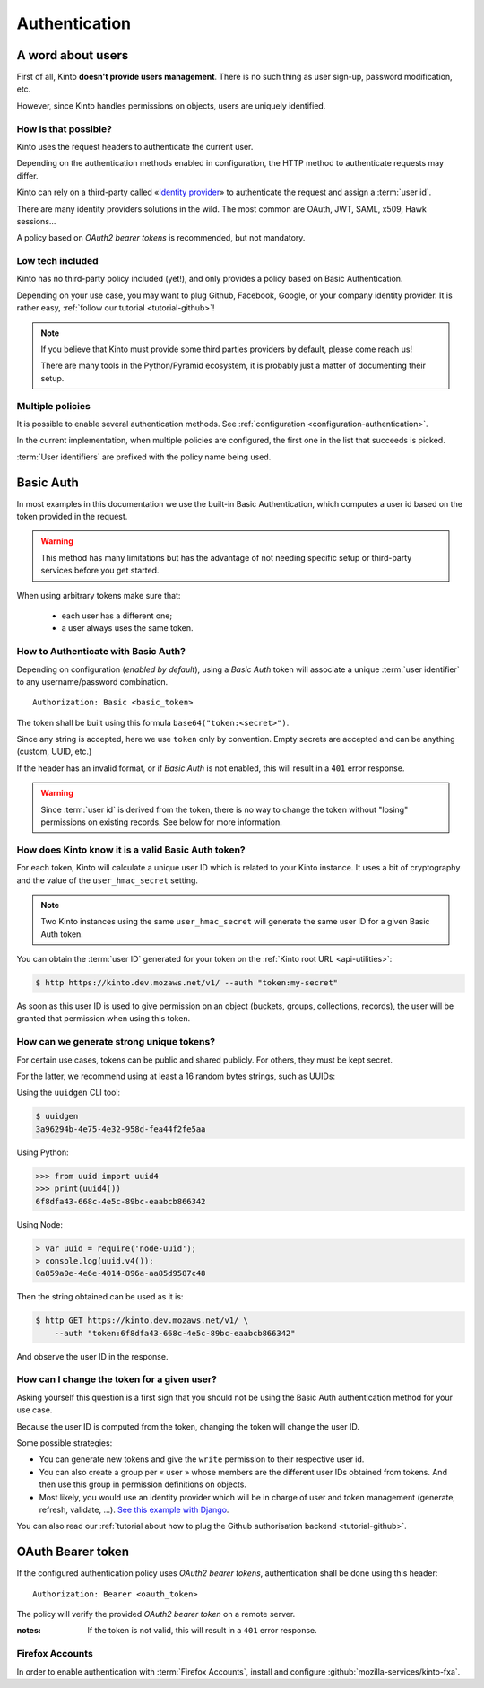 ##############
Authentication
##############

.. _authentication:

A word about users
==================

First of all, Kinto **doesn't provide users management**. There is no such thing
as user sign-up, password modification, etc.

However, since Kinto handles permissions on objects, users are uniquely
identified.

How is that possible?
---------------------

Kinto uses the request headers to authenticate the current user.

Depending on the authentication methods enabled in configuration,
the HTTP method to authenticate requests may differ.

Kinto can rely on a third-party called «`Identity provider <https://en.wikipedia.org/wiki/Identity_provider>`_»
to authenticate the request and assign a :term:`user id`.

There are many identity providers solutions in the wild. The most common are OAuth,
JWT, SAML, x509, Hawk sessions...

A policy based on *OAuth2 bearer tokens* is recommended, but not mandatory.

Low tech included
-----------------

Kinto has no third-party policy included (yet!), and only provides a policy based on
Basic Authentication.

Depending on your use case, you may want to plug Github, Facebook, Google, or your
company identity provider. It is rather easy, :ref:`follow our tutorial <tutorial-github>`!

.. note::

    If you believe that Kinto must provide some third parties providers by default,
    please come reach us!

    There are many tools in the Python/Pyramid ecosystem, it is probably just
    a matter of documenting their setup.


Multiple policies
-----------------

It is possible to enable several authentication methods.
See :ref:`configuration <configuration-authentication>`.

In the current implementation, when multiple policies are configured,
the first one in the list that succeeds is picked.

:term:`User identifiers` are prefixed with the policy name being used.


Basic Auth
==========

In most examples in this documentation we use the built-in Basic Authentication,
which computes a user id based on the token provided in the request.

.. warning::

    This method has many limitations but has the advantage of not needing
    specific setup or third-party services before you get started.

When using arbitrary tokens make sure that:

 - each user has a different one;
 - a user always uses the same token.


How to Authenticate with Basic Auth?
------------------------------------

Depending on configuration (*enabled by default*), using a *Basic Auth* token
will associate a unique :term:`user identifier` to any username/password combination.

::

    Authorization: Basic <basic_token>

The token shall be built using this formula ``base64("token:<secret>")``.

Since any string is accepted, here we use ``token`` only by convention.
Empty secrets are accepted and can be anything (custom, UUID, etc.)

If the header has an invalid format, or if *Basic Auth* is not enabled,
this will result in a ``401`` error response.

.. warning::

    Since :term:`user id` is derived from the token, there is no way
    to change the token without "losing" permissions on existing records.
    See below for more information.


How does Kinto know it is a valid Basic Auth token?
---------------------------------------------------

For each token, Kinto will calculate a unique user ID which is
related to your Kinto instance. It uses a bit of cryptography and the value of
the ``user_hmac_secret`` setting.

.. note::

    Two Kinto instances using the same ``user_hmac_secret`` will
    generate the same user ID for a given Basic Auth token.

You can obtain the :term:`user ID` generated for your token on the :ref:`Kinto root URL <api-utilities>`:

.. code-block:: shell

    $ http https://kinto.dev.mozaws.net/v1/ --auth "token:my-secret"

.. code-block:: http
    :emphasize-lines: 24

    HTTP/1.1 200 OK
    Access-Control-Expose-Headers: Retry-After, Content-Length, Alert, Backoff
    Connection: keep-alive
    Content-Length: 498
    Content-Type: application/json; charset=UTF-8
    Date: Fri, 29 Jan 2016 09:13:33 GMT
    Server: nginx

    {
        "http_api_version": "1.0",
        "project_docs": "https://kinto.readthedocs.io/",
        "project_name": "kinto",
        "project_version": "1.10.0",
        "settings": {
            "attachment.base_url": "https://kinto.dev.mozaws.net/attachments/",
            "batch_max_requests": 25,
            "readonly": false
        },
        "url": "https://kinto.dev.mozaws.net/v1/",
        "user": {
            "bucket": "e777874f-2936-11a1-3269-68a6c1648a92",
            "id": "basicauth:c635be9375673027e9b2f357a3955a0a46b58aeface61930838b61e946008ab0"
        }
    }

As soon as this user ID is used to give permission on an object
(buckets, groups, collections, records), the user will be granted that
permission when using this token.


How can we generate strong unique tokens?
-----------------------------------------

For certain use cases, tokens can be public and shared publicly. For others, they must
be kept secret.

For the latter, we recommend using at least a 16 random bytes strings, such as UUIDs:

Using the ``uuidgen`` CLI tool:

.. code-block:: shell

    $ uuidgen
    3a96294b-4e75-4e32-958d-fea44f2fe5aa

Using Python:

.. code-block:: pycon

    >>> from uuid import uuid4
    >>> print(uuid4())
    6f8dfa43-668c-4e5c-89bc-eaabcb866342

Using Node:

.. code-block:: js

    > var uuid = require('node-uuid');
    > console.log(uuid.v4());
    0a859a0e-4e6e-4014-896a-aa85d9587c48

Then the string obtained can be used as it is:

.. code-block:: shell

    $ http GET https://kinto.dev.mozaws.net/v1/ \
        --auth "token:6f8dfa43-668c-4e5c-89bc-eaabcb866342"

And observe the user ID in the response.


How can I change the token for a given user?
--------------------------------------------

Asking yourself this question is a first sign that you should not be
using the Basic Auth authentication method for your use case.

Because the user ID is computed from the token, changing the token
will change the user ID.

Some possible strategies:

- You can generate new tokens and give the ``write`` permission to their
  respective user id.

- You can also create a group per « user » whose members are the different
  user IDs obtained from tokens. And then use this group in permission
  definitions on objects.

- Most likely, you would use an identity provider which will be in
  charge of user and token management (generate, refresh, validate, ...).
  `See this example with Django <http://django-oauth-toolkit.readthedocs.io/en/latest/tutorial/tutorial_01.html>`_.

You can also read our :ref:`tutorial about how to plug the Github authorisation backend <tutorial-github>`.


OAuth Bearer token
==================

If the configured authentication policy uses *OAuth2 bearer tokens*, authentication
shall be done using this header:

::

    Authorization: Bearer <oauth_token>


The policy will verify the provided *OAuth2 bearer token* on a remote server.

:notes:

    If the token is not valid, this will result in a ``401`` error response.


Firefox Accounts
----------------

In order to enable authentication with :term:`Firefox Accounts`, install and
configure :github:`mozilla-services/kinto-fxa`.
